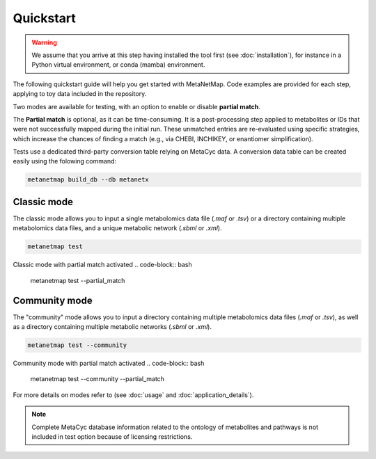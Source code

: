 Quickstart
==========

.. warning::
   We assume that you arrive at this step having installed the tool first (see :doc:`installation`), for instance in a Python virtual environment, or conda (mamba) environment.

The following quickstart guide will help you get started with MetaNetMap. Code examples are provided for each step, applying to toy data included in the repository.

Two modes are available for testing, with an option to enable or disable **partial match**.

The **Partial match** is optional, as it can be time-consuming. It is a post-processing step applied to metabolites or IDs that were not successfully mapped during the initial run. These unmatched entries are re-evaluated using specific strategies, which increase the chances of finding a match (e.g., via CHEBI, INCHIKEY, or enantiomer simplification).

Tests use a dedicated third-party conversion table relying on MetaCyc data. A conversion data table can be created easily using the folowing command: 

.. code-block:: bash

    metanetmap build_db --db metanetx 

Classic mode
------------

The classic mode allows you to input a single metabolomics data file (`.maf` or `.tsv`) or a directory containing multiple metabolomics data files, and a unique metabolic network (`.sbml` or `.xml`).

.. code-block:: bash

    metanetmap test

Classic mode with partial match activated
.. code-block:: bash

    metanetmap test --partial_match

Community mode
----------------
The "community" mode allows you to input a directory containing multiple metabolomics data files (`.maf` or `.tsv`), as well as a directory containing multiple metabolic networks (`.sbml` or `.xml`).

.. code-block:: bash

    metanetmap test --community 


Community mode with partial match activated
.. code-block:: bash

    metanetmap test --community --partial_match

For more details on modes refer to (see :doc:`usage` and :doc:`application_details`).

.. note::
   Complete MetaCyc database information related to the ontology of metabolites and pathways is not included in test option because of licensing restrictions.
